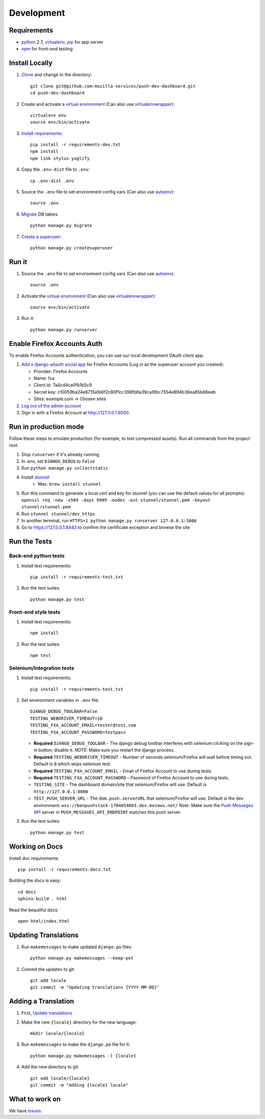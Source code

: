 Development
===========

Requirements
------------

* `python`_ 2.7, `virtualenv`_, `pip`_ for app server
* `npm`_ for front-end testing

.. _python: https://www.python.org/
.. _virtualenv: http://docs.python-guide.org/en/latest/dev/virtualenvs/
.. _pip: https://pip.readthedocs.org/en/latest/
.. _npm: https://www.npmjs.com/


Install Locally
---------------

#. `Clone`_ and change to the directory::

    git clone git@github.com:mozilla-services/push-dev-dashboard.git
    cd push-dev-dashboard

#. Create and activate a `virtual environment`_ (Can also use `virtualenvwrapper`_)::

    virtualenv env
    source env/bin/activate

#. `Install requirements`_::

    pip install -r requirements-dev.txt
    npm install
    npm link stylus yuglify

#. Copy the ``.env-dist`` file to ``.env``::

    cp .env-dist .env

#. Source the ``.env`` file to set environment config vars (Can also use `autoenv`_)::

    source .env

#. `Migrate`_ DB tables ::

    python manage.py migrate

#. `Create a superuser`_::

    python manage.py createsuperuser

.. _Clone: http://git-scm.com/book/en/Git-Basics-Getting-a-Git-Repository#Cloning-an-Existing-Repository
.. _Install requirements: http://pip.readthedocs.org/en/latest/user_guide.html#requirements-files
.. _Migrate: https://docs.djangoproject.com/en/1.9/topics/migrations/
.. _Create a superuser: https://docs.djangoproject.com/en/1.9/ref/django-admin/#django-admin-createsuperuser


Run it
------

#. Source the ``.env`` file to set environment config vars (Can also use `autoenv`_)::

    source .env

#. Activate the `virtual environment`_ (Can also use `virtualenvwrapper`_)::

    source env/bin/activate

#. Run it::

    python manage.py runserver


.. _Enable Firefox Accounts Auth:

Enable Firefox Accounts Auth
----------------------------

To enable Firefox Accounts authentication, you can use our local development
OAuth client app.

#. `Add a django-allauth social app`_ for Firefox Accounts (Log in as the
   superuser account you created):

   * Provider: Firefox Accounts
   * Name: fxa
   * Client id: 7a4cd4ca0fb1b5c9
   * Secret key: c10059ba24e6715a1b6f2c80f1cc398fb6a39ca18bc7554e894b36ea85b88eeb
   * Sites: example.com -> Chosen sites

#. `Log out of the admin account`_

#. Sign in with a Firefox Account at http://127.0.0.1:8000.

.. _Add a django-allauth social app: http://127.0.0.1:8000/admin/socialaccount/socialapp/add/
.. _Log out of the admin account: http://127.0.0.1:8000/admin/logout/

Run in production mode
----------------------

Follow these steps to emulate production (for example, to test compressed
assets). Run all commands from the project root.

#. Stop ``runserver`` if it's already running
#. In .env, set ``DJANGO_DEBUG`` to ``False``
#. Run ``python manage.py collectstatic``
#. Install `stunnel`_
    * Mac: ``brew install stunnel``
#. Run this command to generate a local cert and key for stunnel (you can use
   the default values for all prompts):
   ``openssl req -new -x509 -days 9999 -nodes -out stunnel/stunnel.pem -keyout stunnel/stunnel.pem``
#. Run ``stunnel stunnel/dev_https``
#. In another terminal, run ``HTTPS=1 python manage.py runserver 127.0.0.1:5000``
#. Go to https://127.0.0.1:8443 to confirm the certificate exception and browse
   the site

.. _stunnel: https://www.stunnel.org/index.html

Run the Tests
-------------

Back-end python tests
~~~~~~~~~~~~~~~~~~~~~

#. Install test requirements::

    pip install -r requirements-test.txt

#. Run the test suites::

    python manage.py test

Front-end style tests
~~~~~~~~~~~~~~~~~~~~~

#. Install test requirements::

    npm install

#. Run the test suites::

    npm test

Selenium/Integration tests
~~~~~~~~~~~~~~~~~~~~~~~~~~

#. Install test requirements::

    pip install -r requirements-test.txt

#. Set environment variables in ``.env`` file::

    DJANGO_DEBUG_TOOLBAR=False
    TESTING_WEBDRIVER_TIMEOUT=10
    TESTING_FXA_ACCOUNT_EMAIL=tester@test.com
    TESTING_FXA_ACCOUNT_PASSWORD=testpass

   * **Required** ``DJANGO_DEBUG_TOOLBAR`` - The django debug toolbar interferes with
     selenium clicking on the sign-in button; disable it. *NOTE*: Make sure you
     restart the django process.
   * **Required** ``TESTING_WEBDRIVER_TIMEOUT`` - Number of seconds selenium/Firefox will
     wait before timing out. Default is ``0`` which skips selenium test.
   * **Required** ``TESTING_FXA_ACCOUNT_EMAIL`` - Email of Firefox Account to use
     during tests.
   * **Required** ``TESTING_FXA_ACCOUNT_PASSWORD`` - Password of Firefox Account
     to use during tests.
   * ``TESTING_SITE`` - The dashboard domain/site that selenium/Firefox will
     use. Default is ``http://127.0.0.1:8000``
   * ``TEST_PUSH_SERVER_URL`` - The ``dom.push.serverURL`` that
     selenium/Firefox will use. Default is the dev environment:
     ``wss://benpushstack-1704054003.dev.mozaws.net/``
     *Note*: Make sure the `Push Messages API`_ server in
     ``PUSH_MESSAGES_API_ENDPOINT`` matches this push server.

#. Run the test suites::

    python manage.py test

.. _Push Messages API: https://github.com/mozilla-services/push-messages

Working on Docs
---------------
Install doc requirements::

    pip install -r requirements-docs.txt

Building the docs is easy::

    cd docs
    sphinx-build . html

Read the beautiful docs::

    open html/index.html


.. _Update translations:

Updating Translations
---------------------

#. Run ``makemessages`` to make updated ``django.po`` files::

    python manage.py makemessages --keep-pot

#. Commit the updates to git::

    git add locale
    git commit -m "Updating translations {YYYY-MM-DD}"


Adding a Translation
--------------------
#. First, `Update translations`_

#. Make the new ``{locale}`` directory for the new language::

    mkdir locale/{locale}

#. Run ``makemessages`` to make the ``django.po`` file for it::

    python manage.py makemessages -l {locale}

#. Add the new directory to git::

    git add locale/{locale}
    git commit -m "Adding {locale} locale"


What to work on
---------------

We have `Issues`_.

.. _Issues: https://github.com/mozilla-services/push-dev-dashboard/issues

.. _virtual environment: http://docs.python-guide.org/en/latest/dev/virtualenvs/
.. _virtualenvwrapper: https://pypi.python.org/pypi/virtualenvwrapper
.. _autoenv: https://github.com/kennethreitz/autoenv
